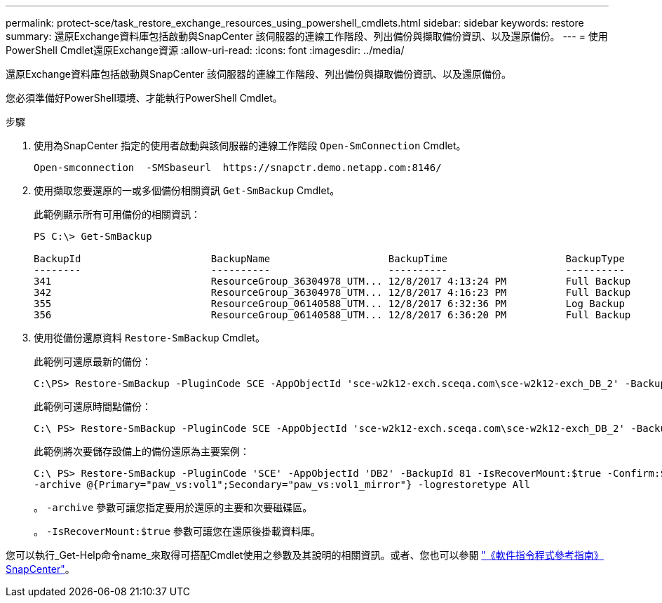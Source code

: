 ---
permalink: protect-sce/task_restore_exchange_resources_using_powershell_cmdlets.html 
sidebar: sidebar 
keywords: restore 
summary: 還原Exchange資料庫包括啟動與SnapCenter 該伺服器的連線工作階段、列出備份與擷取備份資訊、以及還原備份。 
---
= 使用PowerShell Cmdlet還原Exchange資源
:allow-uri-read: 
:icons: font
:imagesdir: ../media/


[role="lead"]
還原Exchange資料庫包括啟動與SnapCenter 該伺服器的連線工作階段、列出備份與擷取備份資訊、以及還原備份。

您必須準備好PowerShell環境、才能執行PowerShell Cmdlet。

.步驟
. 使用為SnapCenter 指定的使用者啟動與該伺服器的連線工作階段 `Open-SmConnection` Cmdlet。
+
[listing]
----
Open-smconnection  -SMSbaseurl  https://snapctr.demo.netapp.com:8146/
----
. 使用擷取您要還原的一或多個備份相關資訊 `Get-SmBackup` Cmdlet。
+
此範例顯示所有可用備份的相關資訊：

+
[listing]
----
PS C:\> Get-SmBackup

BackupId                      BackupName                    BackupTime                    BackupType
--------                      ----------                    ----------                    ----------
341                           ResourceGroup_36304978_UTM... 12/8/2017 4:13:24 PM          Full Backup
342                           ResourceGroup_36304978_UTM... 12/8/2017 4:16:23 PM          Full Backup
355                           ResourceGroup_06140588_UTM... 12/8/2017 6:32:36 PM          Log Backup
356                           ResourceGroup_06140588_UTM... 12/8/2017 6:36:20 PM          Full Backup
----
. 使用從備份還原資料 `Restore-SmBackup` Cmdlet。
+
此範例可還原最新的備份：

+
[listing]
----
C:\PS> Restore-SmBackup -PluginCode SCE -AppObjectId 'sce-w2k12-exch.sceqa.com\sce-w2k12-exch_DB_2' -BackupId 341 -IsRecoverMount:$true
----
+
此範例可還原時間點備份：

+
[listing]
----
C:\ PS> Restore-SmBackup -PluginCode SCE -AppObjectId 'sce-w2k12-exch.sceqa.com\sce-w2k12-exch_DB_2' -BackupId 341 -IsRecoverMount:$true -LogRestoreType ByTransactionLogs -LogCount 2
----
+
此範例將次要儲存設備上的備份還原為主要案例：

+
[listing]
----
C:\ PS> Restore-SmBackup -PluginCode 'SCE' -AppObjectId 'DB2' -BackupId 81 -IsRecoverMount:$true -Confirm:$false
-archive @{Primary="paw_vs:vol1";Secondary="paw_vs:vol1_mirror"} -logrestoretype All
----
+
。 `-archive` 參數可讓您指定要用於還原的主要和次要磁碟區。

+
。 `-IsRecoverMount:$true` 參數可讓您在還原後掛載資料庫。



您可以執行_Get-Help命令name_來取得可搭配Cmdlet使用之參數及其說明的相關資訊。或者、您也可以參閱 https://docs.netapp.com/us-en/snapcenter-cmdlets-49/index.html["《軟件指令程式參考指南》SnapCenter"^]。
